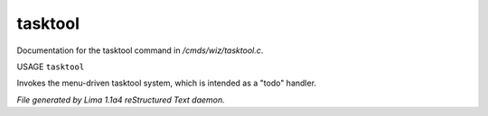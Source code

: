 tasktool
*********

Documentation for the tasktool command in */cmds/wiz/tasktool.c*.

USAGE ``tasktool``

Invokes the menu-driven tasktool system,
which is intended as a "todo" handler.

.. TAGS: RST



*File generated by Lima 1.1a4 reStructured Text daemon.*

